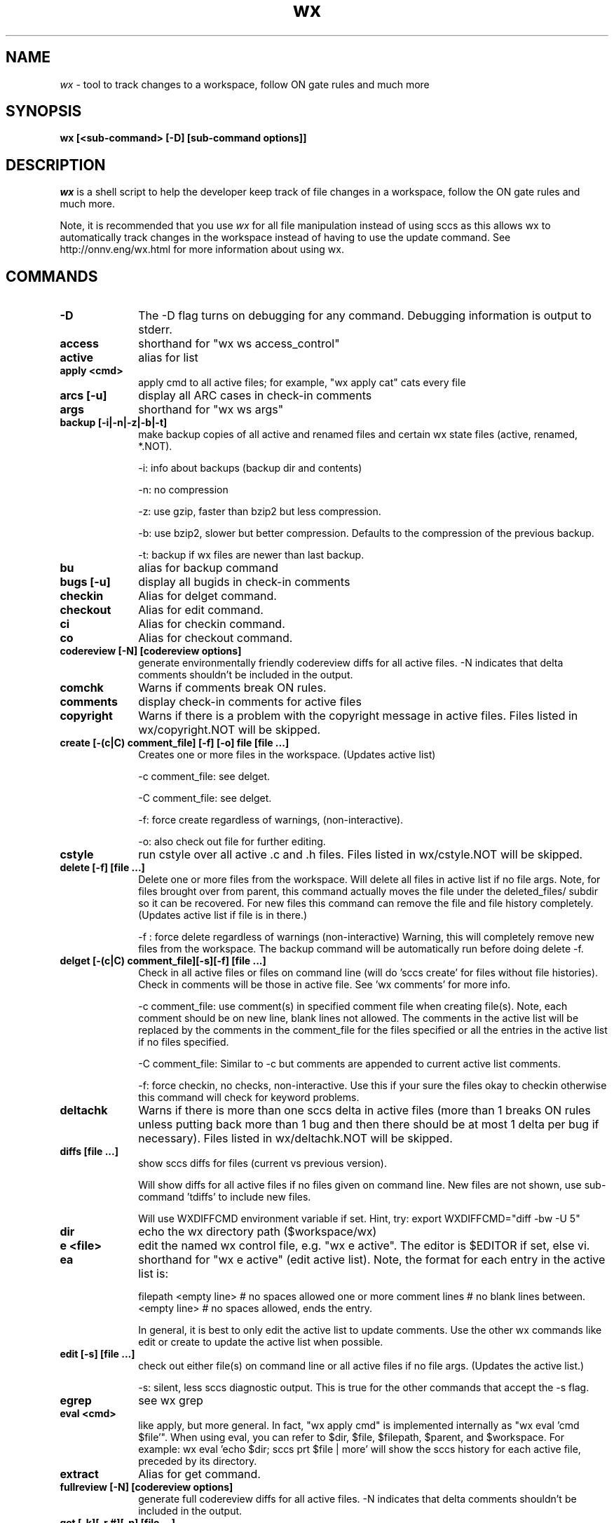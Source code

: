 .\" ident	"%Z%%M%	%I%	%E% SMI"
.\" CDDL HEADER START
.\"
.\" The contents of this file are subject to the terms of the
.\" Common Development and Distribution License (the "License").
.\" You may not use this file except in compliance with the License.
.\"
.\" You can obtain a copy of the license at usr/src/OPENSOLARIS.LICENSE
.\" or http://www.opensolaris.org/os/licensing.
.\" See the License for the specific language governing permissions
.\" and limitations under the License.
.\"
.\" When distributing Covered Code, include this CDDL HEADER in each
.\" file and include the License file at usr/src/OPENSOLARIS.LICENSE.
.\" If applicable, add the following below this CDDL HEADER, with the
.\" fields enclosed by brackets "[]" replaced with your own identifying
.\" information: Portions Copyright [yyyy] [name of copyright owner]
.\"
.\" CDDL HEADER END
.\" "
.\" "Copyright 2005 Sun Microsystems, Inc.  All rights reserved"
.\" "Use is subject to license terms."
.TH wx 1 "27 October 2005"
.SH NAME
.I wx
\- tool to track changes to a workspace, follow ON gate rules and much more
.SH SYNOPSIS
\fBwx [<sub-command> [-D] [sub-command options]]\fP
.LP
.SH DESCRIPTION
.IX "OS-Net build tools" "wx" "" "\fBwx\fP"
.LP
.I wx
is a shell script to help the developer keep track of file changes in a
workspace, follow the ON gate rules and much more. 
.LP
Note, it is recommended that you use 
.I wx 
for all file manipulation instead of using sccs as this allows wx to
automatically track changes in the workspace instead of having to use
the update command.  See http://onnv.eng/wx.html for more
information about using wx.

.\" COMMANDS section
.LP
.SH COMMANDS

.TP 10
.B -D
The -D flag turns on debugging for any command.  Debugging information
is output to stderr.

.TP
.B access
shorthand for "wx ws access_control"

.TP
.B active 
alias for list 

.TP
.B apply <cmd>
apply cmd to all active files; for example,
"wx apply cat" cats every file

.TP
.B arcs [-u]
display all ARC cases in check-in comments

.TP
.B args
shorthand for "wx ws args"

.TP
.B backup [-i|-n|-z|-b|-t]
make backup copies of all active and renamed files and certain
wx state files (active, renamed, *.NOT).

-i: info about backups (backup dir and contents)

-n: no compression 

-z: use gzip, faster than bzip2 but less compression.

-b: use bzip2, slower but better compression.
Defaults to the compression of the previous backup.

-t: backup if wx files are newer than last backup.

.TP
.B bu 
alias for backup command

.TP
.B bugs [-u]
display all bugids in check-in comments

.TP
.B checkin
Alias for delget command.

.TP
.B checkout
Alias for edit command.

.TP
.B ci
Alias for checkin command.

.TP
.B co
Alias for checkout command.

.TP
.B codereview [-N] [codereview options]
generate environmentally friendly codereview diffs
for all active files.  -N indicates that delta
comments shouldn't be included in the output.

.TP
.B comchk
Warns if comments break ON rules.

.TP
.B comments
display check-in comments for active files

.TP
.B copyright
Warns if there is a problem with the copyright message in active files.
Files listed in wx/copyright.NOT will be skipped.

.TP
.B create [-(c|C) comment_file] [-f] [-o] file [file ...]
Creates one or more files in the workspace.
(Updates active list)

-c comment_file: see delget.

-C comment_file: see delget.

-f: force create regardless of warnings,
(non-interactive).

-o: also check out file for further editing.

.TP
.B cstyle
run cstyle over all active .c and .h files.  Files listed in wx/cstyle.NOT
will be skipped. 

.TP
.B delete [-f] [file ...]
Delete one or more files from the workspace.
Will delete all files in active list if no file
args.  Note, for files brought over from parent,
this command actually moves the file under the
deleted_files/ subdir so it can be recovered.
For new files this command can remove the file
and file history completely.
(Updates active list if file is in there.)

-f : force delete regardless of warnings 
(non-interactive)
Warning, this will completely remove new
files from the workspace.  The backup
command will be automatically run before
doing delete -f.

.TP
.B delget [-(c|C) comment_file][-s][-f] [file ...] 
Check in all active files or files on command line (will do 'sccs
create' for files without file histories). Check in comments will be
those in active file.  See 'wx comments' for more info.

-c comment_file: use comment(s) in specified comment file when creating
file(s). Note, each comment should be on new line, blank lines not
allowed.  The comments in the active list will be replaced by the
comments in the comment_file for the files specified or all the entries
in the active list if no files specified. 

-C comment_file: Similar to -c but comments are appended to current
active list comments.

-f: force checkin, no checks, non-interactive.
Use this if your sure the files okay to checkin
otherwise this command will check for keyword
problems.

.TP
.B deltachk
Warns if there is more than one sccs delta in active files (more than 1
breaks ON rules unless putting back more than 1 bug and then there
should be at most 1 delta per bug if necessary).  Files listed in
wx/deltachk.NOT will be skipped.

.TP
.B diffs [file ...]
show sccs diffs for files (current vs previous version). 

Will show diffs for all active files if no files given on command line.
New files are not shown, use sub-command 'tdiffs' to include new
files. 

Will use WXDIFFCMD environment variable if set.  Hint, try: export
WXDIFFCMD="diff -bw -U 5"

.TP
.B dir
echo the wx directory path ($workspace/wx)

.TP
.B e <file>
edit the named wx control file, e.g. "wx e active".
The editor is $EDITOR if set, else vi.

.TP
.B ea
shorthand for "wx e active" (edit active list).  
Note, the format for each entry in the active
list is:

filepath
<empty line> # no spaces allowed
one or more comment lines # no blank lines between.
<empty line> # no spaces allowed, ends the entry.

In general, it is best to only edit the active list to update comments.
Use the other wx commands like edit or create to update the active list
when possible.

.TP
.B edit [-s] [file ...]	
check out either file(s) on command line or all active files if no file
args.  (Updates the active list.)

-s: silent, less sccs diagnostic output.  This is true for the other
commands that accept the -s flag.

.TP
.B egrep
see wx grep

.TP
.B eval <cmd>
like apply, but more general.  In fact,
"wx apply cmd" is implemented internally as
"wx eval 'cmd $file'".  When using eval,
you can refer to $dir, $file, $filepath,
$parent, and $workspace.  For example:
wx eval 'echo $dir; sccs prt $file | more'
will show the sccs history for each active file,
preceded by its directory.

.TP
.B extract
Alias for get command.

.TP
.B fullreview [-N] [codereview options]
generate full codereview diffs for all active files.
-N indicates that delta comments shouldn't be included in the output.

.TP
.B get [-k][-r #][-p] [file ...]
Get a copy of all active files or files on command
line.  By default this is a read only version of
the file.  Accepts 'sccs get' flags.  Here are some
of the more common:

-k: don't expand the sccs ID string

-r #: get specified version #

-p: output to stdout

.TP
.B grep <regular expression>
search all active files for regular expression; equivalent to "wx eval
\'echo $filepath; grep pattern $file'"

.TP
.B hdrchk
run 'hdrchk -a' over all active .h files.  Warns if header files (.h) do not
conform to ON style rules.  Note that this is not the same as running 'make
check' or 'nightly -C', which apply a stricter set of rules to a subset of ON
headers.  Skips files in wx/hdrchk.NOT.

.TP
.B help
print usage message

.TP
.B info	[file ...]
show all info about active files

.TP 
.B init [options] [src-root-dir]	
initialize workspace for wx usage

-f(t|q|n): non-interactive mode of update.  Use this to keep init from
asking questions.

-ft: thorough update (update both active, 
renamed and new lists with all diffs between parent
and current workspace).  Can be slow.

-fq: quick update (update active list with files
currently checked out in current workspace).

-fn: no update (just create empty active, 
renamed and new lists if they don't exist).

-s: keep active list sorted by default.  This will keep the active list
sorted whenever the active list is updated.  Must follow one of the
-f(t|q|n) args.

src-root-dir: optional path relative to top of workspace where wx will
search for files. Use "." to set src-root to top of workspace.  Default
is usr.

.TP
.B jstyle
run jstyle over all active .java files.  Files listed in wx/jstyle.NOT
will be skipped. 

.TP
.B keywords
run keywords check over all active files.  Warns if it find problems
with SCCS keywords. Skips files in wx/keywords.NOT.

.TP
.B list [-r|-p|-w] 
list active files (the ones you are working on)

-r: list only renamed active files.

-p: output list of both active and renamed files 
suitable for input to putback. 

-w: output list of both active and renamed files
suitable for input to webrev (see wx webrev 
subcommand below).

.TP
.B makestyle
run makestyle over all active Makefiles.

.TP
.B mv file newfile 	
Rename file to newfile
(Updates active list with new file name)

.TP
.B mv <file|dir> newdir 	
Renames dir or file to newdir.  If newdir exists
then dir will be subdir under newdir.  Note,
this renames all files in dir and can take a
while if there are a lot of files affected by
the rename.  (Updates active list)

.TP
.B nawk
see wx grep

.TP
.B new [-t]
List new active files (files that exist in child only)
Note, should be run before reedit (see reedit below).

-t: thorough, does not use new cache (slower but more
accurate if new cache isn't current).

.TP
.B nits [file ...]
nits checking.  Run cstyle, jstyle, hdrchk, copyright, and keywords over files
to which they are applicable (makestyle is not currently run because it
seems to be quite broken -- more noise than data).  This is a subset of
pbchk checks suitable for checking files during development.  Use pbchk
before doing the final putback.  Will run checks on all active files if
no file args.  Will skip checks for files listed in wx/nits.NOT.

.TP
.B out
find all checked-out files in workspace

.TP
.B outchk
Warns if there are files in the workspace that are checked out that are
not in the active list.  These files should either be in the active list
(see the "update -q" command) or they should not be checked out.

.TP
.B pb
alias for putback.

.TP
.B pbchk [file ...]
putback check.  Run cstyle, jstyle, hdrchk, copyright, keywords, rmdelchk,
deltachk, comchk, rtichk and outchk over all files to which they are
applicable (makestyle is not currently run because it seems to be quite
broken -- more noise than data).  Should be run before doing a putback.
Will run checks on all active files if no file args.
Will skip checks for files listed in wx/pbchk.NOT.

.TP
.B pbcom [-v] [-u]
display summarized comments suitable for putback
Default is to display only bugs and arc cases.  Will
display warnings about non-bug comments to stderr.

-v: display all comments verbatim including non-bug/arc 

-u: prevent sorting, order determined by active list
Hint, putback will accept comments on stdin.

.TP
.B pblist 
alias for list -p (see above).
                        
.TP
.B pdiffs [file ...]
show diffs against parent files

Will show diffs for all active files if no files given on command line.
New files are not shown, use sub-command 'tpdiffs' to include new
files.

Will use WXDIFFCMD environment variable if set. 

.TP
.B prt [-y]
show SCCS delta history for all active files

-y: only show latest delta entry

.TP
.B putback [-v][other putback flags, see below]
putback active and renamed files.  Will use pbcom
output as the putback comments.

-v: pass comments verbatim to putback(see pbcom)
Accepts -n, -p, -q putback flags ('man putback' for
more info).

.TP
.B recheckin
Alias for redelget command.

.TP
.B recheckout
Alias for reedit command.

.TP
.B reci
Alias for redelget command.

.TP
.B reco
Alias for reedit command.

.TP
.B redelget [-m] [-s] [file ...]
Similar to reedit but the file is checked in when the command is done.
This is the command to use to collapse new files to their initial delta.

.TP
.B reedit [-m] [-s] [file ...]
Collapse the sccs delta (file history) such that
all changes made to the file in the current
workspace are now in one delta.  If no files are
given on command line then all the active files
are processed.  The files are left in a checked
out state so you can make further changes if
required.  If not, run "wx delget" to check the
files in prior to putback.  Note, newly created
files will only have one delta entry after doing
'wx delget'.  Run this right after a resolve to
make all your changes look like a single delta.
This eliminates the uninteresting leaf deltas
that arise from resolving conflicts, so your
putbacks do not contain a bunch of noise about
every bringover/resolve you did in the interim.
Accepts the same compression flags as wx backup.  
[file ...] reedits files on command line.  This
adds files to active list if not already there.
                        
NOTE: reedit is appropriate for leaf workspaces
ONLY -- applying reedit to an interior-node
workspace would delete all childrens comments
and confuse Teamware tools in general.  
                        
Before using reedit it's a good idea to check
the output of the new command to make sure the
list of new files looks okay.  If files show up
as new that are not then DO NOT use the reedit
as it will destroy the file history.

NOTE: if a file is new, reedit will leave the file checked out.  In
order to keep the delta version at 1.1 redelget must be used for
checkin.

-m: only reedit files that have more that one delta as compared to
parent file.  New files will be recreated with comment found in active
list.

.TP
.B renamed [-a|-d|-p] 
list locally renamed files. The output format is:
"new_name previous_name". Note, deleted files are
a special case of rename. 

-a: list only renamed active files (same as list -r)

-d: list only deleted files

-p: show "new_name parent_name" (Note, parent_name
may not be the same as previous_name)

.TP
.B reset [-f] [file ...]
Resets file contents and history to that of parent file.  If the file
was renamed locally it will be reset to that of the parent.  It does not
work on new file (see uncreate).

NOTE: use with care.  If something goes wrong, do a wx restore from the
last backup and copy wx/tmp/nametable.orig to Codemgr_wsdata/nametable.

.TP
.B resolve [Teamware resolve args]
resolve bringover conflicts and reedit just merged files.  See 'man
resolve' for args.

.TP
.B restore [-f] [backup_dir]
restore a backup in a workspace (restores both active files and performs
file renames associated with that backup).  Also restores certain wx
state files (active, renamed, *.NOT, etc...).  A path to the directory
containing the backup to restore from can be optionally specified.

-f: non-interactive.  Will restore from last backup.

.TP
.B rm
Alias for delete command.

.TP
.B rmdelchk
Warns if sccs rmdel was run on active files (This causes Teamware
problems.) Files listed in wx/rmdelchk.NOT will be skipped.

.TP
.B rtichk
make sure RTI is approved for bugs/rfe's listed in active list comments.
(RTI is Request To Integrate and is filed using rtitool).  Will skip rtichk
if wx/rtichk.NOT exists.

.TP
.B sed
see wx grep

.TP
.B tdiffs [file ...]
total diffs, similar to the diffs sub-command, except new files are also
included in the output. New files are those listed by 'new' sub-command.

Will use WXDIFFCMD environment variable if set. 

.TP
.B tpdiffs [file ...]
total parent diffs, similar to the pdiffs sub-command, except new files are
also included in the output.  tpdiffs considers a file to be new if it does
not exist in the parent.

Will use WXDIFFCMD environment variable if set. 

.TP
.B uncheckout
Alias for unedit command.

.TP
.B unco
Alias for uncheckout command.

.TP
.B uncreate [-f] [file ...]
Undoes the create of a new file.  The file's active list entry, it's
SCCS history and the entry in the workspace nametable will be removed
but the file will stay in the workspace.  Will uncreate all new files in
active list if no file argument is specified.

.TP
.B unedit [-s][-f] [file ...] 
Returns file(s) to state prior to edit/checkout Note, files will be
unlocked and any changes made when file was last checked out will be
lost.  Unedit all active files if no files listed on command line.
(Updates active list)

-f: force unedit (non-interactive).  Will backup if wx files newer
than last backup.

.TP
.B update [-q|-r] [-s]
Update the active and renamed file lists by appending names of all files
that have been checked out, changed or renamed as compared to the parent
workspace.  This is the most accurate way of updating but it is slow.
All files in the workspace must be under SCCS control in order for
update to find them.  

This command will also rename active list file entries if it discovers
that the active file was renamed in the workspace (perhaps as a result
of a bringover).

Note, this command can be sped up in some cases by setting the PUTBACK
env. variable to use "cm_env -g -o putback". (See
http://webhome.holland.sun.com/casper/ for more info abou the turbo
def.dir.flp tool).

-q: quick update (only updates active list with files currently checked
out in workspace).  This is faster but will not update the renamed list
or find files that have been checked-in/delget'ed.  It will rename
active entries if it finds they have been renamed in the workspace.

-r: only update the renamed list.  Does not update the active list.

-s: sort active list.

.TP
.B version
print current version of this program

.TP
.B webrev
Generates a webrev for active and renamed/deleted files.
Note, uses comments in the active list.  This is the
preferred way of reviewing code.
Files listed in wx/webrev.NOT will be skipped.

.TP
.B ws <file>
cat the named workspace control file, i.e.
$workspace/Codemgr_wsdata/file

.LP
.SH ENVIRONMENT VARIABLES
.LP
Here is a list environment variables that 
.I wx
references and the meaning of each variable.
.LP
.RE
.B BRINGOVER
.RS 5
Specifies the command wx uses to do a bringover (default is
"bringover").  This is useful if you want to use something like Casper
Dik's turbo-dir.flp scripts as in this example: 

export BRINGOVER='cm_env -g -o bringover'
.LP
.RE
.B PUTBACK
.RS 5

Specifies the command wx uses to do the putback (default is "putback").
This is useful if you want to use something like Casper Dik's
turbo-dir.flp scripts as in this example: 

export PUTBACK='cm_env -g -o putback'
.LP
.RE
.B WXDIFFCMD
.RS 5
Specifies the diff command and args for the 
.I wx 
diffs commands like diffs and pdiffs.  This is similar to the
CDIFFCMD and UDIFFCMD environment variables that webrev uses.
A good setting is:

export WXDIFFCMD='diff -bw -U5'
.LP
.RE
.B WXDIR
.RS 5
Specifies a non-default directory where 
.I wx 
will store its state files.  This is useful when running 
.I wx 
in a workspace where write permission isn't available or there is an
existing wx directory which should not be modified.  For example:

$ WXDIR=/tmp/my_wxdir wx init
.LP
.RE
.B WXWEBREV
.RS 5
Specifies the webrev that 
.I wx 
will use when running the wx webrev subcommand.  For example:
$ WXWEBREV=~/bin/webrev wx webrev

.SH EXAMPLES
.LP
See wx link in http://onnv.eng for examples of how to use wx.

.SH BUGS
.LP
The new wx is slower that the old wx.  There are probably ways to make
it faster and hopefully this will be done one day.

.SH See Also
.LP
teamware, workspace, putback, sccs, webrev
